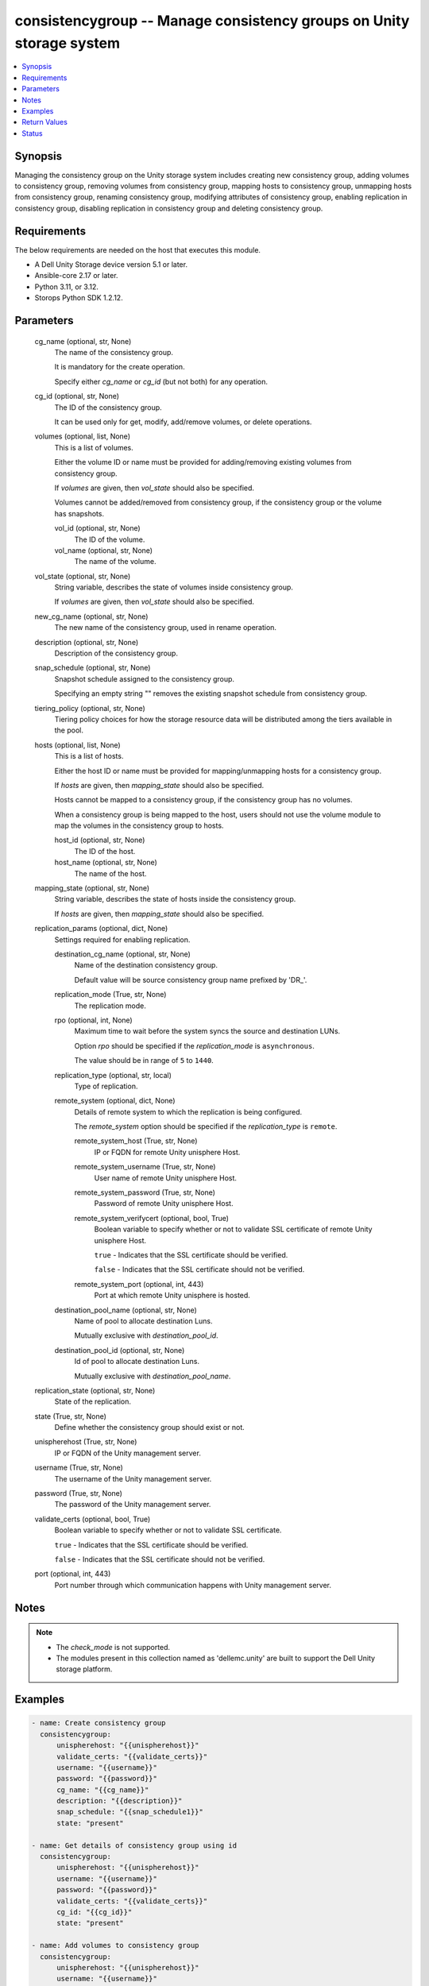 .. _consistencygroup_module:


consistencygroup -- Manage consistency groups on Unity storage system
=====================================================================

.. contents::
   :local:
   :depth: 1


Synopsis
--------

Managing the consistency group on the Unity storage system includes creating new consistency group, adding volumes to consistency group, removing volumes from consistency group, mapping hosts to consistency group, unmapping hosts from consistency group, renaming consistency group, modifying attributes of consistency group, enabling replication in consistency group, disabling replication in consistency group and deleting consistency group.



Requirements
------------
The below requirements are needed on the host that executes this module.

- A Dell Unity Storage device version 5.1 or later.
- Ansible-core 2.17 or later.
- Python 3.11, or 3.12.
- Storops Python SDK 1.2.12.



Parameters
----------

  cg_name (optional, str, None)
    The name of the consistency group.

    It is mandatory for the create operation.

    Specify either *cg_name* or *cg_id* (but not both) for any operation.


  cg_id (optional, str, None)
    The ID of the consistency group.

    It can be used only for get, modify, add/remove volumes, or delete operations.


  volumes (optional, list, None)
    This is a list of volumes.

    Either the volume ID or name must be provided for adding/removing existing volumes from consistency group.

    If *volumes* are given, then *vol_state* should also be specified.

    Volumes cannot be added/removed from consistency group, if the consistency group or the volume has snapshots.


    vol_id (optional, str, None)
      The ID of the volume.


    vol_name (optional, str, None)
      The name of the volume.



  vol_state (optional, str, None)
    String variable, describes the state of volumes inside consistency group.

    If *volumes* are given, then *vol_state* should also be specified.


  new_cg_name (optional, str, None)
    The new name of the consistency group, used in rename operation.


  description (optional, str, None)
    Description of the consistency group.


  snap_schedule (optional, str, None)
    Snapshot schedule assigned to the consistency group.

    Specifying an empty string "" removes the existing snapshot schedule from consistency group.


  tiering_policy (optional, str, None)
    Tiering policy choices for how the storage resource data will be distributed among the tiers available in the pool.


  hosts (optional, list, None)
    This is a list of hosts.

    Either the host ID or name must be provided for mapping/unmapping hosts for a consistency group.

    If *hosts* are given, then *mapping_state* should also be specified.

    Hosts cannot be mapped to a consistency group, if the consistency group has no volumes.

    When a consistency group is being mapped to the host, users should not use the volume module to map the volumes in the consistency group to hosts.


    host_id (optional, str, None)
      The ID of the host.


    host_name (optional, str, None)
      The name of the host.



  mapping_state (optional, str, None)
    String variable, describes the state of hosts inside the consistency group.

    If *hosts* are given, then *mapping_state* should also be specified.


  replication_params (optional, dict, None)
    Settings required for enabling replication.


    destination_cg_name (optional, str, None)
      Name of the destination consistency group.

      Default value will be source consistency group name prefixed by 'DR_'.


    replication_mode (True, str, None)
      The replication mode.


    rpo (optional, int, None)
      Maximum time to wait before the system syncs the source and destination LUNs.

      Option *rpo* should be specified if the *replication_mode* is ``asynchronous``.

      The value should be in range of ``5`` to ``1440``.


    replication_type (optional, str, local)
      Type of replication.


    remote_system (optional, dict, None)
      Details of remote system to which the replication is being configured.

      The *remote_system* option should be specified if the *replication_type* is ``remote``.


      remote_system_host (True, str, None)
        IP or FQDN for remote Unity unisphere Host.


      remote_system_username (True, str, None)
        User name of remote Unity unisphere Host.


      remote_system_password (True, str, None)
        Password of remote Unity unisphere Host.


      remote_system_verifycert (optional, bool, True)
        Boolean variable to specify whether or not to validate SSL certificate of remote Unity unisphere Host.

        ``true`` - Indicates that the SSL certificate should be verified.

        ``false`` - Indicates that the SSL certificate should not be verified.


      remote_system_port (optional, int, 443)
        Port at which remote Unity unisphere is hosted.



    destination_pool_name (optional, str, None)
      Name of pool to allocate destination Luns.

      Mutually exclusive with *destination_pool_id*.


    destination_pool_id (optional, str, None)
      Id of pool to allocate destination Luns.

      Mutually exclusive with *destination_pool_name*.



  replication_state (optional, str, None)
    State of the replication.


  state (True, str, None)
    Define whether the consistency group should exist or not.


  unispherehost (True, str, None)
    IP or FQDN of the Unity management server.


  username (True, str, None)
    The username of the Unity management server.


  password (True, str, None)
    The password of the Unity management server.


  validate_certs (optional, bool, True)
    Boolean variable to specify whether or not to validate SSL certificate.

    ``true`` - Indicates that the SSL certificate should be verified.

    ``false`` - Indicates that the SSL certificate should not be verified.


  port (optional, int, 443)
    Port number through which communication happens with Unity management server.





Notes
-----

.. note::
   - The *check_mode* is not supported.
   - The modules present in this collection named as 'dellemc.unity' are built to support the Dell Unity storage platform.




Examples
--------

.. code-block:: yaml+jinja

    
    - name: Create consistency group
      consistencygroup:
          unispherehost: "{{unispherehost}}"
          validate_certs: "{{validate_certs}}"
          username: "{{username}}"
          password: "{{password}}"
          cg_name: "{{cg_name}}"
          description: "{{description}}"
          snap_schedule: "{{snap_schedule1}}"
          state: "present"

    - name: Get details of consistency group using id
      consistencygroup:
          unispherehost: "{{unispherehost}}"
          username: "{{username}}"
          password: "{{password}}"
          validate_certs: "{{validate_certs}}"
          cg_id: "{{cg_id}}"
          state: "present"

    - name: Add volumes to consistency group
      consistencygroup:
          unispherehost: "{{unispherehost}}"
          username: "{{username}}"
          password: "{{password}}"
          validate_certs: "{{validate_certs}}"
          cg_id: "{{cg_id}}"
          volumes:
              - vol_name: "Ansible_Test-3"
              - vol_id: "sv_1744"
          vol_state: "{{vol_state_present}}"
          state: "present"

    - name: Rename consistency group
      consistencygroup:
          unispherehost: "{{unispherehost}}"
          username: "{{username}}"
          password: "{{password}}"
          validate_certs: "{{validate_certs}}"
          cg_name: "{{cg_name}}"
          new_cg_name: "{{new_cg_name}}"
          state: "present"

    - name: Modify consistency group details
      consistencygroup:
          unispherehost: "{{unispherehost}}"
          username: "{{username}}"
          password: "{{password}}"
          validate_certs: "{{validate_certs}}"
          cg_name: "{{new_cg_name}}"
          snap_schedule: "{{snap_schedule2}}"
          tiering_policy: "{{tiering_policy1}}"
          state: "present"

    - name: Map hosts to a consistency group
      consistencygroup:
          unispherehost: "{{unispherehost}}"
          username: "{{username}}"
          password: "{{password}}"
          validate_certs: "{{validate_certs}}"
          cg_id: "{{cg_id}}"
          hosts:
            - host_name: "10.226.198.248"
            - host_id: "Host_511"
          mapping_state: "mapped"
          state: "present"

    - name: Unmap hosts from a consistency group
      consistencygroup:
          unispherehost: "{{unispherehost}}"
          username: "{{username}}"
          password: "{{password}}"
          validate_certs: "{{validate_certs}}"
          cg_id: "{{cg_id}}"
          hosts:
            - host_id: "Host_511"
            - host_name: "10.226.198.248"
          mapping_state: "unmapped"
          state: "present"

    - name: Remove volumes from consistency group
      consistencygroup:
          unispherehost: "{{unispherehost}}"
          username: "{{username}}"
          password: "{{password}}"
          validate_certs: "{{validate_certs}}"
          cg_name: "{{new_cg_name}}"
          volumes:
            - vol_name: "Ansible_Test-3"
            - vol_id: "sv_1744"
          vol_state: "{{vol_state_absent}}"
          state: "present"

    - name: Delete consistency group
      consistencygroup:
          unispherehost: "{{unispherehost}}"
          username: "{{username}}"
          password: "{{password}}"
          validate_certs: "{{validate_certs}}"
          cg_name: "{{new_cg_name}}"
          state: "absent"

    - name: Enable replication for consistency group
      consistencygroup:
          unispherehost: "{{unispherehost}}"
          username: "{{username}}"
          password: "{{password}}"
          validate_certs: "{{validate_certs}}"
          cg_id: "cg_id_1"
          replication_params:
            destination_cg_name: "destination_cg_1"
            replication_mode: "asynchronous"
            rpo: 60
            replication_type: "remote"
            remote_system:
              remote_system_host: '10.1.2.3'
              remote_system_verifycert: False
              remote_system_username: 'username'
              remote_system_password: 'password'
            destination_pool_name: "pool_test_1"
          replication_state: "enable"
          state: "present"

    - name: Disable replication for consistency group
      consistencygroup:
          unispherehost: "{{unispherehost}}"
          username: "{{username}}"
          password: "{{password}}"
          validate_certs: "{{validate_certs}}"
          cg_name: "dis_repl_ans_source"
          replication_state: "disable"
          state: "present"



Return Values
-------------

changed (always, bool, True)
  Whether or not the resource has changed.


consistency_group_details (When consistency group exists, dict, {'advanced_dedup_status': 'DedupStatusEnum.DISABLED', 'block_host_access': None, 'cg_replication_enabled': False, 'data_reduction_percent': 0, 'data_reduction_ratio': 1.0, 'data_reduction_size_saved': 0, 'data_reduction_status': 'DataReductionStatusEnum.DISABLED', 'datastores': None, 'dedup_status': None, 'description': 'Ansible testing', 'esx_filesystem_block_size': None, 'esx_filesystem_major_version': None, 'existed': True, 'filesystem': None, 'hash': 8776023812033, 'health': {'UnityHealth': {'hash': 8776023811889}}, 'host_v_vol_datastore': None, 'id': 'res_7477', 'is_replication_destination': False, 'is_snap_schedule_paused': None, 'luns': None, 'metadata_size': 0, 'metadata_size_allocated': 0, 'name': 'Ansible_CG_Testing', 'per_tier_size_used': None, 'pools': None, 'relocation_policy': 'TieringPolicyEnum.MIXED', 'replication_type': 'ReplicationTypeEnum.NONE', 'size_allocated': 0, 'size_total': 0, 'size_used': None, 'snap_count': 0, 'snap_schedule': None, 'snaps_size_allocated': 0, 'snaps_size_total': 0, 'snapshots': [], 'thin_status': 'ThinStatusEnum.FALSE', 'type': 'StorageResourceTypeEnum.CONSISTENCY_GROUP', 'virtual_volumes': None, 'vmware_uuid': None})
  Details of the consistency group.


  id (, str, )
    The system ID given to the consistency group.


  relocation_policy (, str, )
    FAST VP tiering policy for the consistency group.


  cg_replication_enabled (, bool, )
    Whether or not the replication is enabled..


  snap_schedule (, dict, )
    Snapshot schedule applied to consistency group.


    UnitySnapSchedule (, dict, )
      Snapshot schedule applied to consistency group.


      id (, str, )
        The system ID given to the snapshot schedule.


      name (, str, )
        The name of the snapshot schedule.




  luns (, dict, )
    Details of volumes part of consistency group.


    UnityLunList (, list, )
      List of volumes part of consistency group.


      UnityLun (, dict, )
        Detail of volume.


        id (, str, )
          The system ID given to volume.


        name (, str, )
          The name of the volume.





  snapshots (, list, )
    List of snapshots of consistency group.


    name (, str, )
      Name of the snapshot.


    creation_time (, str, )
      Date and time on which the snapshot was taken.


    expirationTime (, str, )
      Date and time after which the snapshot will expire.


    storageResource (, dict, )
      Storage resource for which the snapshot was taken.


      UnityStorageResource (, dict, )
        Details of the storage resource.


        id (, str, )
          The id of the storage resource.





  block_host_access (, dict, )
    Details of hosts mapped to the consistency group.


    UnityBlockHostAccessList (, list, )
      List of hosts mapped to consistency group.


      UnityBlockHostAccess (, dict, )
        Details of host.


        id (, str, )
          The ID of the host.


        name (, str, )
          The name of the host.









Status
------





Authors
~~~~~~~

- Akash Shendge (@shenda1) <ansible.team@dell.com>

